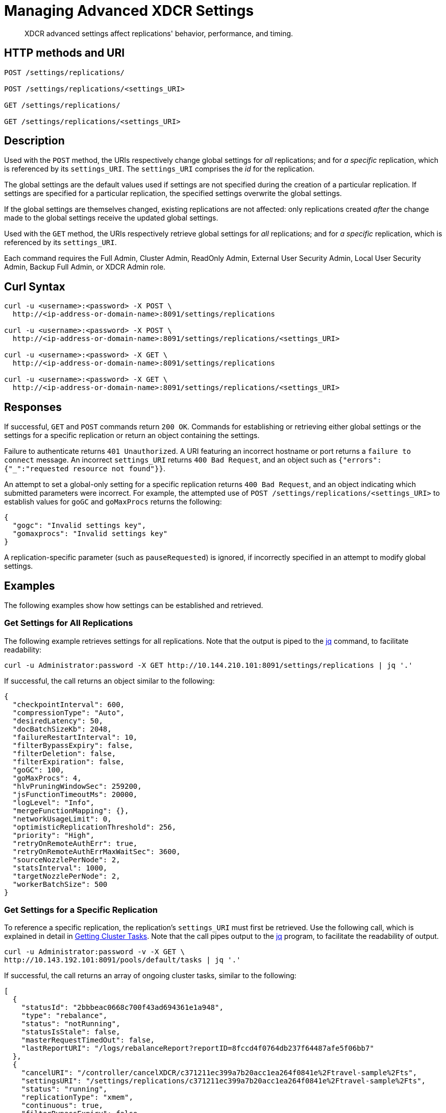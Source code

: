 = Managing Advanced XDCR Settings
:description: XDCR advanced settings affect replications' behavior, performance, and timing.
:page-topic-type: reference

[abstract]
{description}

== HTTP methods and URI

----
POST /settings/replications/

POST /settings/replications/<settings_URI>

GET /settings/replications/

GET /settings/replications/<settings_URI>
----

[#description]
== Description

Used with the `POST` method, the URIs respectively change global settings for _all_ replications; and for _a specific_ replication, which is referenced by its `settings_URI`.
The `settings_URI` comprises the _id_ for the replication.

The global settings are the default values used if settings are not specified during the creation of a particular replication.
If settings are specified for a particular replication, the specified settings overwrite the global settings.

If the global settings are themselves changed, existing replications are not affected: only replications created _after_ the change made to the global settings receive the updated global settings.

Used with the `GET` method, the URIs respectively retrieve global settings for _all_ replications; and for _a specific_ replication, which is referenced by its `settings_URI`.

Each command requires the Full Admin, Cluster Admin, ReadOnly Admin, External User Security Admin, Local User Security Admin, Backup Full Admin, or XDCR Admin role.

[#curl-syntax]
== Curl Syntax

----
curl -u <username>:<password> -X POST \
  http://<ip-address-or-domain-name>:8091/settings/replications

curl -u <username>:<password> -X POST \
  http://<ip-address-or-domain-name>:8091/settings/replications/<settings_URI>

curl -u <username>:<password> -X GET \
  http://<ip-address-or-domain-name>:8091/settings/replications

curl -u <username>:<password> -X GET \
  http://<ip-address-or-domain-name>:8091/settings/replications/<settings_URI>
----

[#responses]
== Responses

If successful, `GET` and `POST` commands return `200 OK`.
Commands for establishing or retrieving either global settings or the settings for a specific replication or return an object containing the settings.

Failure to authenticate returns `401 Unauthorized`.
A URI featuring an incorrect hostname or port returns a `failure to connect` message.
An incorrect `settings_URI` returns `400 Bad Request`, and an object such as `{"errors":{"_":"requested resource not found"}}`.

An attempt to set a global-only setting for a specific replication returns `400 Bad Request`, and an object indicating which submitted parameters were incorrect.
For example, the attempted use of `POST /settings/replications/<settings_URI>` to establish values for `goGC` and `goMaxProcs` returns the following:

----
{
  "gogc": "Invalid settings key",
  "gomaxprocs": "Invalid settings key"
}
----

A replication-specific parameter (such as `pauseRequested`) is ignored, if incorrectly specified in an attempt to modify global settings.

[#examples]
== Examples

The following examples show how settings can be established and retrieved.

=== Get Settings for All Replications

The following example retrieves settings for all replications.
Note that the output is piped to the https://stedolan.github.io/jq/[jq^] command, to facilitate readability:

----
curl -u Administrator:password -X GET http://10.144.210.101:8091/settings/replications | jq '.'
----

If successful, the call returns an object similar to the following:

----
{
  "checkpointInterval": 600,
  "compressionType": "Auto",
  "desiredLatency": 50,
  "docBatchSizeKb": 2048,
  "failureRestartInterval": 10,
  "filterBypassExpiry": false,
  "filterDeletion": false,
  "filterExpiration": false,
  "goGC": 100,
  "goMaxProcs": 4,
  "hlvPruningWindowSec": 259200,
  "jsFunctionTimeoutMs": 20000,
  "logLevel": "Info",
  "mergeFunctionMapping": {},
  "networkUsageLimit": 0,
  "optimisticReplicationThreshold": 256,
  "priority": "High",
  "retryOnRemoteAuthErr": true,
  "retryOnRemoteAuthErrMaxWaitSec": 3600,
  "sourceNozzlePerNode": 2,
  "statsInterval": 1000,
  "targetNozzlePerNode": 2,
  "workerBatchSize": 500
}

----

=== Get Settings for a Specific Replication

To reference a specific replication, the replication's `settings_URI` must first be retrieved.
Use the following call, which is explained in detail in xref:rest-api:rest-get-cluster-tasks.adoc[Getting Cluster Tasks].
Note that the call pipes output to the https://stedolan.github.io/jq/[jq^] program, to facilitate the readability of output.

----
curl -u Administrator:password -v -X GET \
http://10.143.192.101:8091/pools/default/tasks | jq '.'
----

If successful, the call returns an array of ongoing cluster tasks, similar to the following:

----
[
  {
    "statusId": "2bbbeac0668c700f43ad694361e1a948",
    "type": "rebalance",
    "status": "notRunning",
    "statusIsStale": false,
    "masterRequestTimedOut": false,
    "lastReportURI": "/logs/rebalanceReport?reportID=8fccd4f0764db237f64487afe5f06bb7"
  },
  {
    "cancelURI": "/controller/cancelXDCR/c371211ec399a7b20acc1ea264f0841e%2Ftravel-sample%2Fts",
    "settingsURI": "/settings/replications/c371211ec399a7b20acc1ea264f0841e%2Ftravel-sample%2Fts",
    "status": "running",
    "replicationType": "xmem",
    "continuous": true,
    "filterBypassExpiry": false,
    "filterDeletion": false,
    "filterExpiration": false,
    "filterExpression": "",
    "id": "c371211ec399a7b20acc1ea264f0841e/travel-sample/ts",
    "pauseRequested": false,
    "source": "travel-sample",
    "target": "/remoteClusters/c371211ec399a7b20acc1ea264f0841e/buckets/ts",
    "type": "xdcr",
    "recommendedRefreshPeriod": 10,
    "changesLeft": 0,
    "docsChecked": 84792,
    "docsWritten": 0,
    "maxVBReps": null,
    "errors": []
  }
]

----

A `settings_URI` if provided for the single ongoing replication, within the second member of the array.
The `settings_URI` can be used to retrieve information on the corresponding replication.

For example, enter the following:

----
curl -u Administrator:password -X GET http://10.144.210.101:8091/settings/replications/c371211ec399a7b20acc1ea264f0841e%2Ftravel-sample%2Fts | jq '.'
----

If the call is successful, an object containing the settings for the specified replication is returned:

----
{
  "checkpointInterval": 600,
  "colMappingRules": {},
  "collectionsExplicitMapping": false,
  "collectionsMigrationMode": false,
  "collectionsMirroringMode": false,
  "collectionsOSOMode": true,
  "compressionType": "Auto",
  "desiredLatency": 50,
  "docBatchSizeKb": 2048,
  "failureRestartInterval": 10,
  "filterBypassExpiry": false,
  "filterDeletion": false,
  "filterExpiration": false,
  "filterExpression": "",
  "hlvPruningWindowSec": 259200,
  "jsFunctionTimeoutMs": 20000,
  "logLevel": "Info",
  "mergeFunctionMapping": {},
  "networkUsageLimit": 0,
  "optimisticReplicationThreshold": 256,
  "pauseRequested": false,
  "priority": "High",
  "retryOnRemoteAuthErr": true,
  "retryOnRemoteAuthErrMaxWaitSec": 3600,
  "sourceNozzlePerNode": 2,
  "statsInterval": 1000,
  "targetNozzlePerNode": 2,
  "type": "xmem",
  "workerBatchSize": 500
}
----

=== Change a Setting for a Specific Replication

The following changes the `checkpointInterval` for a specific replication:

----
curl -X POST -u Administrator:password http://10.144.210.101:8091/settings/replications/c371211ec399a7b20acc1ea264f0841e%2Ftravel-sample%2Fts -d checkpointInterval=700 | jq '.'
----

If successful, the call returns an object containing all current settings for the replication, including what has been changed:

----
{
  "checkpointInterval": 700,
  "colMappingRules": {},
  "collectionsExplicitMapping": false,
  "collectionsMigrationMode": false,
  "collectionsMirroringMode": false,
  "collectionsOSOMode": true,
  "compressionType": "Auto",
  "desiredLatency": 50,
  "docBatchSizeKb": 2048,
  "failureRestartInterval": 10,
  "filterBypassExpiry": false,
  "filterDeletion": false,
  "filterExpiration": false,
  "filterExpression": "",
  "hlvPruningWindowSec": 259200,
  "jsFunctionTimeoutMs": 20000,
  "logLevel": "Info",
  "mergeFunctionMapping": {},
  "networkUsageLimit": 0,
  "optimisticReplicationThreshold": 256,
  "pauseRequested": false,
  "priority": "High",
  "retryOnRemoteAuthErr": true,
  "retryOnRemoteAuthErrMaxWaitSec": 3600,
  "sourceNozzlePerNode": 2,
  "statsInterval": 1000,
  "targetNozzlePerNode": 2,
  "type": "xmem",
  "workerBatchSize": 500
}
----

[#xdcr-advanced-settings-rest]
== XDCR Advanced Settings

The advanced settings for XDCR are as follows.
The subset of advanced settings that can be configured by means of Couchbase Web Console is provided at xref:xdcr-reference:xdcr-advanced-settings.adoc[XDCR Advanced Settings].

.XDCR Advanced Settings
[#table_xdcr_settings,cols="140,80,200"]
|===
| Parameter | Value | Description

| `checkpointInterval`
| Integer (60 to 14400)
| Default: 600
The interval for checkpointing in seconds.

This setting can be established and retrieved either for an individual replication or globally.

| `colMappingRules`
| JSON Object
| Collection-related rules according to which explicit mapping or migration is defined for the replication.
See xref:learn:clusters-and-availability/xdcr-with-scopes-and-collections.adoc#rules-for-explicit-mappings[Rules for Explicit Mappings] and xref:learn:clusters-and-availability/xdcr-with-scopes-and-collections.adoc#rules-for-migration[Rules for Migration].

This setting can only be established for and retrieved from an individual replication: it cannot be established or retrieved as part of global settings.

| `collectionsExplicitMapping`
| Boolean (true or false)
| Whether the replication uses explicit mapping: see xref:learn:clusters-and-availability/xdcr-with-scopes-and-collections.adoc#rules-for-explicit-mappings[Rules for Explicit Mappings].

This setting can only be established for and retrieved from an individual replication: it cannot be established or retrieved as part of global settings.

| `collectionsMigrationMode`
| Boolean (true or false)
| Whether the replication uses migration mode: see xref:learn:clusters-and-availability/xdcr-with-scopes-and-collections.adoc#migration[Migration].

This setting can only be established for and retrieved from an individual replication: it cannot be established or retrieved as part of global settings.

| `collectionsMirroringMode`
| Boolean (true or false)
| Whether the replication uses an implicit mapping: see xref:learn:clusters-and-availability/xdcr-with-scopes-and-collections.adoc#implicit-mapping[Implicit Mapping].

This setting can only be established for and retrieved from an individual replication: it cannot be established or retrieved as part of global settings.

| `collectionsOSOMode`
| Boolean (true or false)
|
This setting can only be established for and retrieved from an individual replication: it cannot be established or retrieved as part of global settings.

| `compressionType`
| String
| Default: `Auto`.
Specifies whether documents are to be compressed for XDCR, and if so, what compression type is to be used.
For information, see xref:xdcr-reference:xdcr-advanced-settings.adoc#table-of-xdcr-advanced-settings[XDCR Advanced Settings].

This setting can be established and retrieved either for an individual replication or globally.

| `desiredLatency`
| Integer
| Specifies the amount of time in milliseconds within which a high-priority replication's currently remaining changes should be reduced in number to zero, by ongoing transmission of the changes from source to target bucket.
If Couchbase Server estimates that the time required is greater than that specified by `desiredLatency`, the replication is considered to be backlogged: XDCR therefore attempts to communicate with the Data Service, to establish a higher DCP priority for the replication, and thereby ensure swifter transmission of data.

This setting applies only to high-priority replications, or to medium-priority replications that achieve high-priority status (see xref:learn:clusters-and-availability/xdcr-overview.adoc#xdcr-priority[XDCR Priority]).
The default value is 50.
The lower the value, the higher (potentially) the transmission rate, and the greater the load on the target cluster.

This setting can be established and retrieved either for an individual replication or globally.

| `docBatchSizeKb`
| Integer (10 to 10000)
| Default: 2048.
The size of a batch in kilobytes.

This setting can be established and retrieved either for an individual replication or globally.

| `failureRestartInterval`
| Integer (1 to 300)
| Default: 10.
The number of seconds to wait after a failure before restarting replication.
This setting can be established and retrieved either for an individual replication or globally.

| `filterBypassExpiry`
| Boolean (true or false)
| Default: false.
Whether a document's TTL should be replicated with the document or not.
A value of true means that the TTL is removed from the document.

This setting can be established and retrieved either for an individual replication or globally.

| `filterDeletion`
| Boolean (true or false)
| Default: false.
Whether mutations corresponding to the deletion of documents on the source cluster should be either _filtered out_ of the replication to the target cluster, or allowed to remain in.
A value of true means that the mutation _is_ filtered out, ensuring that it is _not_ replicated to the target cluster; while a value of false means that the mutation is _not_ filtered out, ensuring that it _is_ replicated to the target cluster.

This setting can be established and retrieved either for an individual replication or globally.

| `filterExpiration`
| Boolean (true or false)
| Default: false.
Whether mutations corresponding to the expiration of documents on the source cluster should be either _filtered out_ of the replication to the target cluster, or allowed to remain in.
A value of true means that the mutation _is_ filtered out, ensuring that it is _not_ replicated to the target cluster; while a value of false (the default) means that the mutation is _not_ filtered out, ensuring that it _is_ replicated to the target cluster.

This setting can be established and retrieved either for an individual replication or globally.

| `filterExpression`
| String (a filter expression)
| Default: null.
A filter expression to be matched against the ids, field-names, values, and extended attributes of documents in the source bucket.
Each document that produces a successful match is replicated; other documents are not replicated.
For supported expressions, see xref:xdcr-reference:xdcr-filtering-reference-intro.adoc[XDCR Advanced Filtering Reference].

This setting can only be established for and retrieved from an individual replication: it cannot be established or retrieved as part of global settings.

| `goGC`
| Integer (0 to 100) or String ("off")
| Default: 100.
The initial garbage collection target percentage for the replication.
A garbage collection is triggered when the ratio of freshly allocated data to live data remaining after the previous collection reaches this percentage.
A value of "off" disables the garbage collector entirely.

This setting is only returned when global settings are retrieved; and can only be set when global settings are set.
It cannot be set when an individual replication is created, or when its settings are modified.

| `goMaxProcs`
| Integer
| Default: 4.
The maximum number of threads used per node, to support XDCR.
A greater number of threads increases parallelism, and may thereby produce enhanced XDCR performance.

This setting is only returned when global settings are retrieved; and can only be set when global settings are set.
It cannot be set when an individual replication is created, or when its settings are modified.

| `hlvPruningWindowSec`
| Integer
| Used in conflict-resolution. Developer Preview only.

This setting can be established and retrieved either for an individual replication or globally.

| `jsFunctionTimeoutMs`
| Integer
| Used in conflict-resolution. Developer Preview only.

This setting can be established and retrieved either for an individual replication or globally.

| `logLevel`
| String
| Default: `Info`.
The level of logging, such as `Error`/`Info`/`Debug`/`Trace`.

This setting can be established and retrieved either for an individual replication or globally.

| `mergeFunctionMapping`
| JSON Object
|

| `networkUsageLimit`
| Integer
| Default: 0.
Specifies the upper limit for network usage during replication, for the entire cluster, in MB per second.
The default is 0, meaning no limit is applied.
For information, see xref:xdcr-reference:xdcr-advanced-settings.adoc#table-of-xdcr-advanced-settings[XDCR Advanced Settings].

This setting can be established and retrieved either for an individual replication or globally.

| `optimisticReplicationThreshold`
| Integer (0 to (20*1024*1024))
| Default: 256.
Documents with sizes less than this threshold (in bytes) will be replicated optimistically.

This setting can be established and retrieved either for an individual replication or globally.

| `pauseRequested`
| Boolean (true or false)
| Default: false.
Indicates whether the replication has been issued a pause request.

This setting can only be established for and retrieved from an individual replication: it cannot be established or retrieved as part of global settings.

| `priority`
| High, Medium, or Low
| Default: High.
Resource-allocation for the replication.
For information, see xref:learn:clusters-and-availability/xdcr-overview.adoc#xdcr-priority[XDCR Priority].

This setting can be established and retrieved either for an individual replication or globally.

| `retryOnRemoteAuthErr`
| Boolean (true or false)
| Whether to retry connection for a replication that has failed due to a problem in authenticating with the target cluster.
The default is true.

This setting can be established and retrieved either for an individual replication or globally.

| `retryOnRemoteAuthErrMaxWaitSec`
| Integer
| The maximum number of seconds to wait before retrying a connection that failed due to a problem in authenticating with the target cluster.
This only takes effect when `retryOnRemoteAuthErr` is true.

This setting can be established and retrieved either for an individual replication or globally.

| `sourceNozzlePerNode`
| Integer (1 to 100)
| The number of nozzles that can be used for this replication per source cluster node.
This together with `target_nozzle_per_node` controls the parallelism of the replication.

This setting can be established and retrieved either for an individual replication or globally.

| `statsInterval`
| Integer (200 to 600000)
| Default: 1000.
The interval (in milliseconds) for statistics updates.

This setting can be established and retrieved either for an individual replication or globally.

| `targetNozzlePerNode`
| Integer (1 to 100)
| The number of outgoing nozzles per target node.
This together with `source_nozzle_per_node` controls the parallelism of the replication.

This setting can be established and retrieved either for an individual replication or globally.

| `type`
| String ("capi" or "xmem")
| Default: "xmem".
The replication type, which can be "capi" or "xmem".
Note that "capi" and "xmem", are respectively represented by *Version 1* and *Version 2*, in Couchbase Web Console.

This setting can only be established for and retrieved from an individual replication: it cannot be established or retrieved as part of global settings.

| `workerBatchSize`
| Integer (500 to 10000)
| Default: 500.
The number of mutations in a batch.

This setting can be established and retrieved either for an individual replication or globally.
|===

[#see-also]
== See Also

The REST call for creating a replication and specifying parameters is described in xref:rest-api:rest-xdcr-create-replication.adoc[Creating XDCR Replications].
An overview of XDCR is provided in xref:learn:clusters-and-availability/xdcr-overview.adoc[Cross Data Center Replication (XDCR)].
The subset of advanced settings that can be configured by means of Couchbase Web Console is provided at xref:xdcr-reference:xdcr-advanced-settings.adoc[XDCR Advanced Settings].

Additional, _internal_ settings that can be configured by means of the REST API are provided at xref:rest-api:rest-xdcr-internal-settings.adoc[Managing XDCR Internal Settings].
